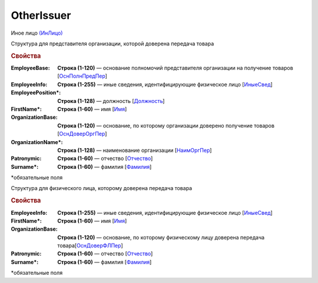 OtherIssuer
============

Иное лицо `(ИнЛицо) <https://normativ.kontur.ru/document?moduleId=1&documentId=339634&rangeId=5637304>`_

Структура для представителя организации, которой доверена передача товара

.. rubric:: Свойства

:EmployeeBase:
  **Строка (1-120)** — основание полномочий представителя организации на получение товаров [`ОснПолнПредПер <https://normativ.kontur.ru/document?moduleId=1&documentId=339634&rangeId=5637581>`_]

:EmployeeInfo:
  **Строка (1-255)** — иные сведения, идентифицирующие физическое лицо [`ИныеСвед <https://normativ.kontur.ru/document?moduleId=1&documentId=339634&rangeId=5637582>`_]

:EmployeePosition\*:
  **Строка (1-128)** — должность [`Должность <https://normativ.kontur.ru/document?moduleId=1&documentId=339634&rangeId=5637585>`_]

:FirstName\*:
  **Строка (1-60)** — имя [`Имя <https://normativ.kontur.ru/document?moduleId=1&documentId=339634&rangeId=5637586>`_]

:OrganizationBase:
  **Строка (1-120)** — основание, по которому организации доверено получение товаров [`ОснДоверОргПер <https://normativ.kontur.ru/document?moduleId=1&documentId=339634&rangeId=5637583>`_]

:OrganizationName\*:
  **Строка (1-128)** — наименование организации [`НаимОргПер <https://normativ.kontur.ru/document?moduleId=1&documentId=339634&rangeId=5637584>`_]

:Patronymic:
  **Строка (1-60)** — отчество [`Отчество <https://normativ.kontur.ru/document?moduleId=1&documentId=339634&rangeId=5637588>`_]

:Surname\*:
  **Строка (1-60)** — фамилия [`Фамилия <https://normativ.kontur.ru/document?moduleId=1&documentId=339634&rangeId=5637587>`_]


\*обязательные поля

Структура для физического лица, которому доверена передача товара

.. rubric:: Свойства

:EmployeeInfo:
  **Строка (1-255)** — иные сведения, идентифицирующие физическое лицо [`ИныеСвед <https://normativ.kontur.ru/document?moduleId=1&documentId=339634&rangeId=6000302>`_]

:FirstName\*:
  **Строка (1-60)** — имя [`Имя <https://normativ.kontur.ru/document?moduleId=1&documentId=339634&rangeId=5637586>`_]

:OrganizationBase:
  **Строка (1-120)** — основание, по которому физическому лицу доверена передача товара[`ОснДоверФЛПер <https://normativ.kontur.ru/document?moduleId=1&documentId=339634&rangeId=6000301>`_]

:Patronymic:
  **Строка (1-60)** — отчество [`Отчество <https://normativ.kontur.ru/document?moduleId=1&documentId=339634&rangeId=5637588>`_]

:Surname\*:
  **Строка (1-60)** — фамилия [`Фамилия <https://normativ.kontur.ru/document?moduleId=1&documentId=339634&rangeId=5637587>`_]


\*обязательные поля